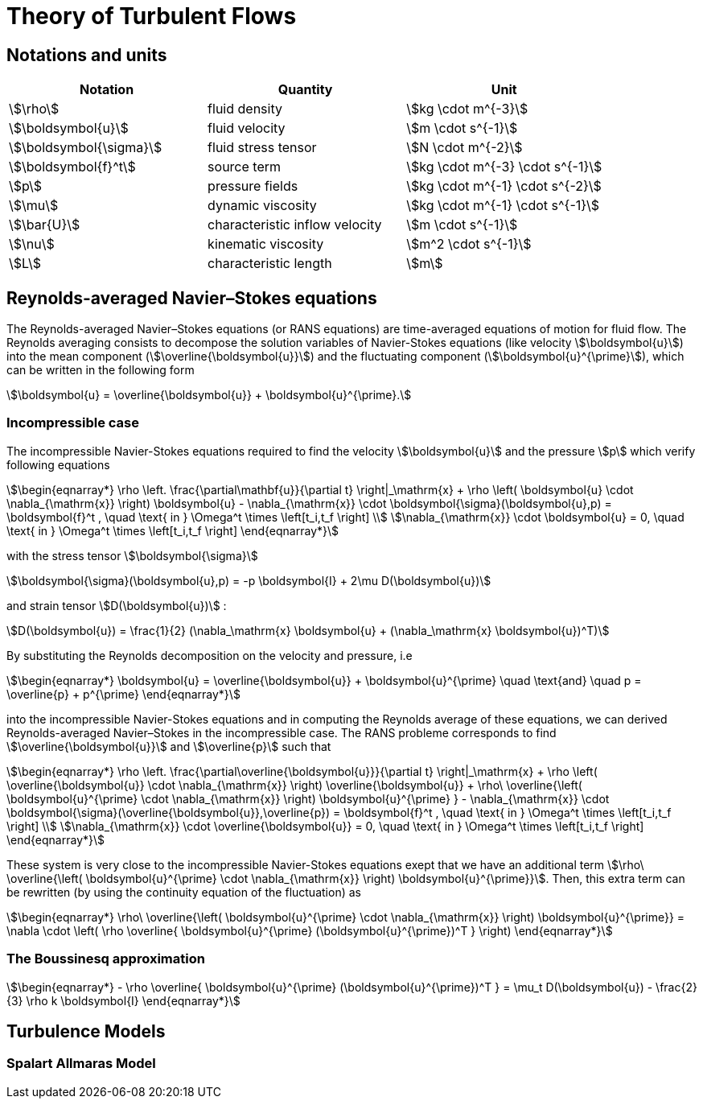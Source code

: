 = Theory of Turbulent Flows
:page-tags: manual
:description: Computation Fluid Mechanics turbulent flow theory
:page-illustration: pass:[toolboxes::manual.svg]

== Notations and units

|===
| Notation | Quantity | Unit

|stem:[\rho]|fluid density|stem:[kg \cdot m^{-3}]
|stem:[\boldsymbol{u}]|fluid velocity|stem:[m \cdot s^{-1}]
|stem:[\boldsymbol{\sigma}]|fluid stress tensor|stem:[N \cdot m^{-2}]
|stem:[\boldsymbol{f}^t]| source term | stem:[kg \cdot m^{-3} \cdot s^{-1}]
|stem:[p]|pressure fields|stem:[kg \cdot m^{-1} \cdot s^{-2}]
|stem:[\mu]| dynamic viscosity|stem:[kg \cdot m^{-1} \cdot s^{-1}]
|stem:[\bar{U}]|characteristic inflow velocity|stem:[m \cdot s^{-1}]
|stem:[\nu]|kinematic viscosity|stem:[m^2 \cdot s^{-1}]
|stem:[L]| characteristic length|stem:[m]
|===


== Reynolds-averaged Navier–Stokes equations

The Reynolds-averaged Navier–Stokes equations (or RANS equations) are time-averaged equations of motion for fluid flow. 
The Reynolds averaging consists to decompose the solution variables of Navier-Stokes equations (like velocity stem:[\boldsymbol{u}]) into the mean component (stem:[\overline{\boldsymbol{u}}])
and the fluctuating component (stem:[\boldsymbol{u}^{\prime}]), which can be written in the following form 

[stem]
++++
\boldsymbol{u} = \overline{\boldsymbol{u}} + \boldsymbol{u}^{\prime}.
++++

=== Incompressible case
The incompressible Navier-Stokes equations required to find the velocity stem:[\boldsymbol{u}] and the pressure stem:[p] which verify following equations

[stem]
++++
\begin{eqnarray*}
\rho \left. \frac{\partial\mathbf{u}}{\partial t} \right|_\mathrm{x}
+ \rho \left( \boldsymbol{u} \cdot \nabla_{\mathrm{x}} \right) \boldsymbol{u}
- \nabla_{\mathrm{x}} \cdot \boldsymbol{\sigma}(\boldsymbol{u},p) = \boldsymbol{f}^t , \quad \text{ in } \Omega^t \times \left[t_i,t_f \right] \\
\nabla_{\mathrm{x}} \cdot \boldsymbol{u} = 0, \quad \text{ in } \Omega^t \times \left[t_i,t_f \right]
\end{eqnarray*}
++++

with the stress tensor stem:[\boldsymbol{\sigma}]
[stem]
++++
\boldsymbol{\sigma}(\boldsymbol{u},p) = -p \boldsymbol{I} + 2\mu D(\boldsymbol{u})
++++

and strain tensor stem:[D(\boldsymbol{u})]  :

[stem]
++++
D(\boldsymbol{u}) = \frac{1}{2} (\nabla_\mathrm{x} \boldsymbol{u} + (\nabla_\mathrm{x} \boldsymbol{u})^T)
++++



By substituting the Reynolds decomposition on the velocity and pressure, i.e

[stem]
++++
\begin{eqnarray*}
\boldsymbol{u} = \overline{\boldsymbol{u}} + \boldsymbol{u}^{\prime} \quad \text{and} \quad p = \overline{p} + p^{\prime}
\end{eqnarray*}
++++

into the incompressible Navier-Stokes equations and in computing the Reynolds average of these equations, we can derived Reynolds-averaged Navier–Stokes in the incompressible case.
The RANS probleme corresponds to find stem:[\overline{\boldsymbol{u}}] and stem:[\overline{p}] such that

[stem]
++++
\begin{eqnarray*}
\rho \left. \frac{\partial\overline{\boldsymbol{u}}}{\partial t} \right|_\mathrm{x}
+ \rho \left( \overline{\boldsymbol{u}} \cdot \nabla_{\mathrm{x}} \right) \overline{\boldsymbol{u}}
+ \rho\ \overline{\left( \boldsymbol{u}^{\prime} \cdot \nabla_{\mathrm{x}} \right) \boldsymbol{u}^{\prime} }
- \nabla_{\mathrm{x}} \cdot \boldsymbol{\sigma}(\overline{\boldsymbol{u}},\overline{p}) = \boldsymbol{f}^t , \quad \text{ in } \Omega^t \times \left[t_i,t_f \right] \\
\nabla_{\mathrm{x}} \cdot \overline{\boldsymbol{u}} = 0, \quad \text{ in } \Omega^t \times \left[t_i,t_f \right]
\end{eqnarray*}
++++

These system is very close to the incompressible Navier-Stokes equations exept that we have an additional
term  stem:[\rho\ \overline{\left( \boldsymbol{u}^{\prime} \cdot \nabla_{\mathrm{x}} \right) \boldsymbol{u}^{\prime}}].
Then, this extra term can be rewritten (by using the continuity equation of the fluctuation) as

[stem]
++++
\begin{eqnarray*}
\rho\ \overline{\left( \boldsymbol{u}^{\prime} \cdot \nabla_{\mathrm{x}} \right) \boldsymbol{u}^{\prime}}  =  \nabla \cdot  \left( \rho \overline{ \boldsymbol{u}^{\prime} (\boldsymbol{u}^{\prime})^T } \right)
\end{eqnarray*}
++++

=== The Boussinesq approximation

[stem]
++++
\begin{eqnarray*}
 - \rho \overline{ \boldsymbol{u}^{\prime} (\boldsymbol{u}^{\prime})^T } = \mu_t D(\boldsymbol{u}) - \frac{2}{3} \rho k \boldsymbol{I}
\end{eqnarray*}
++++


== Turbulence Models

=== Spalart Allmaras Model
